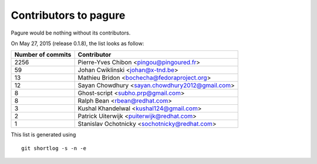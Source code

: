 Contributors to pagure
=========================

Pagure would be nothing without its contributors.

On May 27, 2015 (release 0.1.8), the list looks as follow:

=================  ===========
Number of commits  Contributor
=================  ===========
  2256              Pierre-Yves Chibon <pingou@pingoured.fr>
    59              Johan Cwiklinski <johan@x-tnd.be>
    13              Mathieu Bridon <bochecha@fedoraproject.org>
    12              Sayan Chowdhury <sayan.chowdhury2012@gmail.com>
     8              Ghost-script <subho.prp@gmail.com>
     8              Ralph Bean <rbean@redhat.com>
     3              Kushal Khandelwal <kushal124@gmail.com>
     2              Patrick Uiterwijk <puiterwijk@redhat.com>
     1              Stanislav Ochotnicky <sochotnicky@redhat.com>

=================  ===========

This list is generated using

::

  git shortlog -s -n -e

